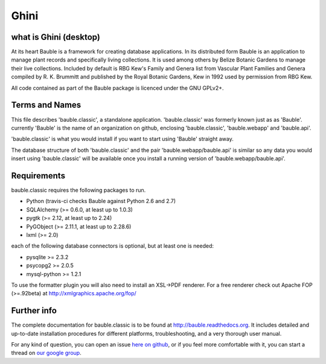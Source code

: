 Ghini
======

.. image:: https://travis-ci.org/Ghini/ghini.desktop.svg
.. image:: https://img.shields.io/pypi/v/bauble.svg
.. image:: https://coveralls.io/repos/Ghini/ghini.desktop/badge.svg?branch=master&service=github

.. image:: https://hosted.weblate.org/widgets/bauble/es/svg-badge.svg
.. image:: https://hosted.weblate.org/widgets/bauble/pt_BR/svg-badge.svg
.. image:: https://hosted.weblate.org/widgets/bauble/fr/svg-badge.svg
.. image:: https://hosted.weblate.org/widgets/bauble/de/svg-badge.svg
.. image:: https://hosted.weblate.org/widgets/bauble/nl/svg-badge.svg
.. image:: https://hosted.weblate.org/widgets/bauble/it/svg-badge.svg
.. image:: https://hosted.weblate.org/widgets/bauble/cs/svg-badge.svg
.. image:: https://hosted.weblate.org/widgets/bauble/sv/svg-badge.svg

what is Ghini (desktop)
------------------------

At its heart Bauble is a framework for creating database
applications.  In its distributed form Bauble is an application to
manage plant records and specifically living collections.  It is
used among others by Belize Botanic Gardens to manage their live
collections.  Included by default is RBG Kew's Family and Genera
list from Vascular Plant Families and Genera compiled by
R. K. Brummitt and published by the Royal Botanic Gardens, Kew in
1992 used by permission from RBG Kew.

All code contained as part of the Bauble package is licenced under
the GNU GPLv2+.

Terms and Names
---------------

This file describes 'bauble.classic', a standalone
application. 'bauble.classic' was formerly known just as as
'Bauble'. currently 'Bauble' is the name of an organization on github,
enclosing 'bauble.classic', 'bauble.webapp' and 'bauble.api'.

'bauble.classic' is what you would install if you want to start using
'Bauble' straight away.

The database structure of both 'bauble.classic' and the pair
'bauble.webapp/bauble.api' is similar so any data you would insert using
'bauble.classic' will be available once you install a running version of
'bauble.webapp/bauble.api'.

Requirements
------------
bauble.classic requires the following packages to run.

* Python (travis-ci checks Bauble against Python 2.6 and 2.7)
* SQLAlchemy (>= 0.6.0, at least up to 1.0.3)
* pygtk (>= 2.12, at least up to 2.24)
* PyGObject (>= 2.11.1, at least up to 2.28.6)
* lxml (>= 2.0)

each of the following database connectors is optional, but at least one is needed:

* pysqlite >= 2.3.2
* psycopg2 >= 2.0.5 
* mysql-python >= 1.2.1 

To use the formatter plugin you will also need to install an
XSL->PDF renderer. For a free renderer check out Apache FOP
(>=.92beta) at http://xmlgraphics.apache.org/fop/

Further info
------------

The complete documentation for bauble.classic is to be found at
http://bauble.readthedocs.org. It includes detailed and up-to-date
installation procedures for different platforms, troubleshooting,
and a very thorough user manual.

For any kind of question, you can open an issue `here on github <https://github.com/Bauble/bauble.classic/issues/new>`_, or if you feel more comfortable with it, you can start a thread on `our google group <https://groups.google.com/forum/#!forum/bauble>`_.

